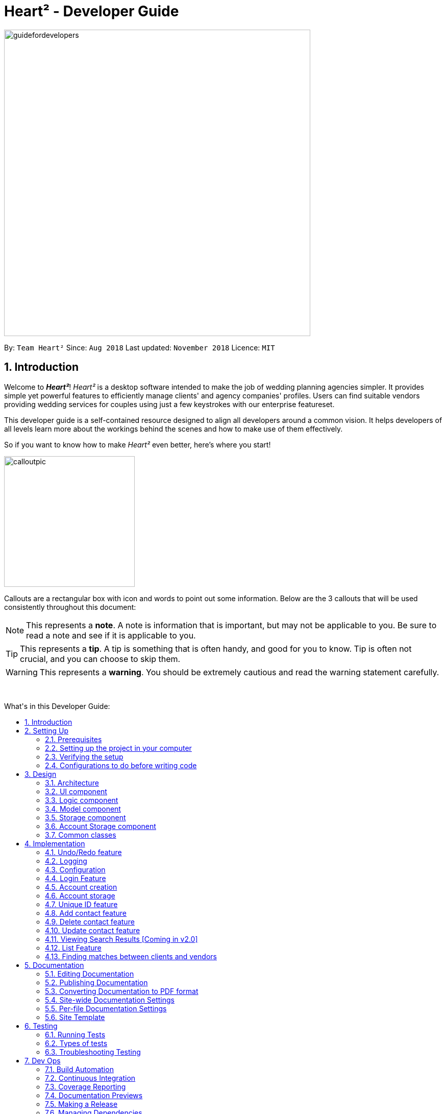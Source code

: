 = Heart² - Developer Guide
:site-section: DeveloperGuide
:toc:
:toc-title: What's in this Developer Guide:
:toc-placement: macro
:sectnums:
:imagesDir: images
:stylesDir: stylesheets
:xrefstyle: full
ifdef::env-github[]
:tip-caption: :bulb:
:note-caption: :information_source:
:warning-caption: :warning:
:experimental:
endif::[]
:repoURL: https://github.com/CS2103-AY1819S1-F10-3/main/tree/master

image::guidefordevelopers.png[width="600"]

By: `Team Heart²`      Since: `Aug 2018`      Last updated: `November 2018`      Licence: `MIT`

== Introduction

Welcome to *_Heart²_*! _Heart²_ is a desktop software intended to make the job of wedding planning agencies simpler.
It provides simple yet powerful features to efficiently manage clients' and agency companies' profiles.
Users can find suitable vendors providing wedding services for couples using just a few keystrokes with our enterprise featureset.

This developer guide is a self-contained resource designed to align all developers around a common vision. It helps
developers of all levels learn more about the workings behind the scenes and how to make use of them effectively.

So if you want to know how to make _Heart²_ even better, here's where you start!
 +

image::calloutpic.png[width="256"]

Callouts are a rectangular box with icon and words to point out some information. Below are the 3 callouts that will be used consistently throughout this document:

[NOTE]
This represents a *note*. A note is information that is important, but may not be applicable to you. Be sure to read a note and see if it is applicable to you.

[TIP]
This represents a *tip*. A tip is something that is often handy, and good for you to know. Tip is often not crucial, and you can choose to skip them.

[WARNING]
This represents a *warning*. You should be extremely cautious and read the warning statement carefully.

{empty} +

toc::[]

== Setting Up

image::settingup.png[width="200"]

This section sets up your local computer and import all the necessary tools required to run this application.

[WARNING]
Read this section in detail and follow the configurations carefully. Otherwise, the application may not work as expected.

=== Prerequisites

. *JDK `9`* or later
+
[WARNING]
JDK `10` on Windows will fail to run tests in <<UsingGradle#Running-Tests, headless mode>> due to a https://github.com/javafxports/openjdk-jfx/issues/66[JavaFX bug].
Windows developers are highly recommended to use JDK `9`.

. *IntelliJ* IDE
+
[NOTE]
IntelliJ by default has Gradle and JavaFx plugins installed. +
Do not disable them. If you have disabled them, go to `File` > `Settings` > `Plugins` to re-enable them.


=== Setting up the project in your computer

. Fork this repo, and clone the fork to your computer
. Open IntelliJ (if you are not in the welcome screen, click `File` > `Close Project` to close the existing project dialog first)
. Set up the correct JDK version for Gradle
.. Click `Configure` > `Project Defaults` > `Project Structure`
.. Click `New...` and find the directory of the JDK
. Click `Import Project`
. Locate the `build.gradle` file and select it. Click `OK`
. Click `Open as Project`
. Click `OK` to accept the default settings
. Open a console and run the command `gradlew processResources` (Mac/Linux: `./gradlew processResources`). It should finish with the `BUILD SUCCESSFUL` message. +
This will generate all resources required by the application and tests.
. Open link:{repoURL}/src/main/java/seedu/address/storage/XmlAdaptedPerson.java[`XmlAdaptedPerson.java`] and link:{repoURL}/src/main/java/seedu/address/ui/MainWindow.java[`MainWindow.java`] and check for any code errors
.. Due to an ongoing https://youtrack.jetbrains.com/issue/IDEA-189060[issue] with some of the newer versions of IntelliJ, code errors may be detected even if the project can be built and run successfully
.. To resolve this, place your cursor over any of the code section highlighted in red. Press kbd:[ALT + ENTER], and select `Add '--add-modules=...' to module compiler options` for each error
. Repeat this for the test folder as well (e.g. check link:{repoURL}/src/test/java/seedu/address/commons/util/XmlUtilTest.java[`XmlUtilTest.java`] and link:{repoURL}/src/test/java/seedu/address/ui/HelpWindowTest.java[`HelpWindowTest.java`] for code errors, and if so, resolve it the same way)

=== Verifying the setup

. Run the `seedu.address.MainApp` and try a few commands
. <<Testing,Run the tests>> to ensure they all pass.

=== Configurations to do before writing code

==== Configuring the coding style

This project follows https://github.com/oss-generic/process/blob/master/docs/CodingStandards.adoc[oss-generic coding standards]. IntelliJ's default style is mostly compliant with ours but it uses a different import order from ours. To rectify,

. Go to `File` > `Settings...` (Windows/Linux), or `IntelliJ IDEA` > `Preferences...` (macOS)
. Select `Editor` > `Code Style` > `Java`
. Click on the `Imports` tab to set the order

* For `Class count to use import with '\*'` and `Names count to use static import with '*'`: Set to `999` to prevent IntelliJ from contracting the import statements
* For `Import Layout`: The order is `import static all other imports`, `import java.\*`, `import javax.*`, `import org.\*`, `import com.*`, `import all other imports`. Add a `<blank line>` between each `import`

Optionally, you can follow the <<UsingCheckstyle#, UsingCheckstyle.adoc>> document to configure Intellij to check style-compliance as you write code.

==== Updating documentation to match your fork

After forking the repo, the documentation will still have the SE-EDU branding and refer to the `se-edu/addressbook-level4` repo.

If you plan to develop this fork as a separate product (i.e. instead of contributing to `se-edu/addressbook-level4`), you should do the following:

. Configure the <<Docs-SiteWideDocSettings, site-wide documentation settings>> in link:{repoURL}/build.gradle[`build.gradle`], such as the `site-name`, to suit your own project.

. Replace the URL in the attribute `repoURL` in link:{repoURL}/docs/DeveloperGuide.adoc[`DeveloperGuide.adoc`] and link:{repoURL}/docs/UserGuide.adoc[`UserGuide.adoc`] with the URL of your fork.

==== Setting up CI

Set up Travis to perform Continuous Integration (CI) for your fork. See <<UsingTravis#, UsingTravis.adoc>> to learn how to set it up.

After setting up Travis, you can optionally set up coverage reporting for your team fork (see <<UsingCoveralls#, UsingCoveralls.adoc>>).

[NOTE]
Coverage reporting could be useful for a team repository that hosts the final version but it is not that useful for your personal fork.

Optionally, you can set up AppVeyor as a second CI (see <<UsingAppVeyor#, UsingAppVeyor.adoc>>).

[NOTE]
Having both Travis and AppVeyor ensures your App works on both Unix-based platforms and Windows-based platforms (Travis is Unix-based and AppVeyor is Windows-based)

==== Getting started with coding

When you are ready to start coding,

1. Get some sense of the overall design by reading <<Design-Architecture>>.
2. Take a look at <<GetStartedProgramming>>.

== Design

image::designheader.png[width="320"]

This section shows an overview of the design decisions for this application. It serves to allow you to better understand the various components linking this application together.


[[Design-Architecture]]
=== Architecture

._Architecture Diagram_
image::Architecture.png[width="600"]

{empty} +

The *_Architecture Diagram_* given above explains the high-level design of the App. Given below is a quick overview of each component.

[TIP]
The `.pptx` files used to create diagrams in this document can be found in the link:{repoURL}/docs/diagrams/[diagrams] folder. To update a diagram, modify the diagram in the pptx file, select the objects of the diagram, and choose `Save as picture`.

`Main` has only one class called link:{repoURL}/src/main/java/seedu/address/MainApp.java[`MainApp`]. It is responsible for,

* At app launch: Initializes the components in the correct sequence, and connects them up with each other.
* At shut down: Shuts down the components and invokes cleanup method where necessary.

<<Design-Commons,*`Commons`*>> represents a collection of classes used by multiple other components. Two of those classes play important roles at the architecture level.

* `EventsCenter` : This class (written using https://github.com/google/guava/wiki/EventBusExplained[Google's Event Bus library]) is used by components to communicate with other components using events (i.e. a form of _Event Driven_ design)
* `LogsCenter` : Used by many classes to write log messages to the App's log file.

The rest of the App consists of four components.

* <<Design-Ui,*`UI`*>>: The UI of the App.
* <<Design-Logic,*`Logic`*>>: The command executor.
* <<Design-Model,*`Model`*>>: Holds the data of the App in-memory.
* <<Design-Storage,*`Storage`*>>: Reads data from, and writes data to, the hard disk.

Each of the four components

* Defines its _API_ in an `interface` with the same name as the Component.
* Exposes its functionality using a `{Component Name}Manager` class.

For example, the `Logic` component (see the class diagram given below) defines it's API in the `Logic.java` interface and exposes its functionality using the `LogicManager.java` class.

._Class Diagram of the Logic Component_
image::LogicClassDiagram.png[width="800"]

{empty} +

[discrete]
==== Events-Driven nature of the design

The _Sequence Diagram_ below shows how the components interact for the scenario where the user issues the command `delete 1`.

._Component interactions for `delete 1` command (part 1)_ +
image::SDforDeletePerson.png[width="800"]

[NOTE]
Note how the `Model` simply raises a `AddressBookChangedEvent` when the Address Book data are changed, instead of asking the `Storage` to save the updates to the hard disk.

The diagram below shows how the `EventsCenter` reacts to that event, which eventually results in the updates being saved to the hard disk and the status bar of the UI being updated to reflect the 'Last Updated' time.

._Component interactions for `delete 1` command (part 2)_ +
image::SDforDeletePersonEventHandling.png[width="800"]

[NOTE]
Note how the event is propagated through the `EventsCenter` to the `Storage` and `UI` without `Model` having to be coupled to either of them. This is an example of how this Event Driven approach helps us reduce direct coupling between components.

The sections below give more details of each component.

[[Design-Ui]]
=== UI component

._Structure of the UI Component_
image::UiClassDiagram.png[width="800"]

{empty} +

*API* : link:{repoURL}/src/main/java/seedu/address/ui/Ui.java[`Ui.java`]

The UI consists of a `LoginWindow` and a `MainWindow`. The `MainWindow` is made up of parts e.g.`CommandBox`, `ResultDisplay`, `PersonListPanel`, `StatusBarFooter`, `BrowserPanel` etc. All these, including the `MainWindow`, inherit from the abstract `UiPart` class.

The `UI` component uses JavaFx UI framework. The layout of these UI parts are defined in matching `.fxml` files that are in the `src/main/resources/view` folder. For example, the layout of the link:{repoURL}/src/main/java/seedu/address/ui/MainWindow.java[`MainWindow`] is specified in link:{repoURL}/src/main/resources/view/MainWindow.fxml[`MainWindow.fxml`]

The `UI` component,

* Executes user commands using the `Logic` component.
* Binds itself to some data in the `Model` so that the UI can auto-update when data in the `Model` change.
* Responds to events raised from various parts of the App and updates the UI accordingly.

[[Design-Logic]]
=== Logic component

[[fig-LogicClassDiagram]]
._Structure of the Logic Component_
image::LogicClassDiagram.png[width="800"]

{empty} +

*API* :
link:{repoURL}/src/main/java/seedu/address/logic/Logic.java[`Logic.java`]

.  `Logic` uses the `AddressBookParser` class to parse the user command.
.  This results in a `Command` object which is executed by the `LogicManager`.
.  The command execution can affect the `Model` (e.g. adding a person) and/or raise events.
.  The result of the command execution is encapsulated as a `CommandResult` object which is passed back to the `Ui`.

Given below is the Sequence Diagram for interactions within the `Logic` component for the `execute("delete 1")` API call.

._Interactions Inside the Logic Component for the `delete 1` Command_
image::DeletePersonSdForLogic.png[width="800"]

{empty} +

[[Design-Model]]
=== Model component

._Structure of the Model Component_
image::ModelClassDiagram.png[width="800"]

{empty} +

*API* : link:{repoURL}/src/main/java/seedu/address/model/Model.java[`Model.java`]

The `Model`,

* stores a `UserPref` object that represents the user's preferences.
* stores the Address Book data.
* stores the Account data that was used to log in.
* exposes an unmodifiable `ObservableList<Person>` that can be 'observed' e.g. the UI can be bound to this list so that the UI automatically updates when the data in the list change.
* does not depend on any of the other three components.

[NOTE]
As a more OOP model, we can store a `Tag` list in `Address Book`, which `Person` can reference. This would allow `Address Book` to only require one `Tag` object per unique `Tag`, instead of each `Person` needing their own `Tag` object. An example of how such a model may look like is given below. +
 +
image:ModelClassBetterOopDiagram.png[width="800"]

[[Design-Storage]]
=== Storage component

._Structure of the Storage Component_
image::StorageClassDiagram.png[width="800"]

{empty} +

*API* : link:{repoURL}/src/main/java/seedu/address/storage/Storage.java[`Storage.java`]

The `Storage` component,

* can save `UserPref` objects in json format and read it back.
* can save the Address Book data in xml format and read it back.

=== Account Storage component

._Structure of the Account Storage Component_
image::AccountStorageClassDiagram.png[width="800"]

{empty} +

*API* : link:{repoURL}/src/main/java/seedu/address/storage/AccountStorage.java[`AccountStorage.java`]

The `AccountStorage` component

* can save the Account data in xml format and read it back.
* can populate a default root Account data in xml format if missing
* can update existing Account password stored in the storage

[[Design-Commons]]
=== Common classes

Classes used by multiple components are in the `seedu.addressbook.commons` package.

== Implementation

image::implementationheader.png[width="400"]

Before you start, you'd need to find out how *_Heart²_*'s features work!
This section describes some noteworthy details on how certain features are implemented.

// tag::undoredo[]
=== Undo/Redo feature
==== Current Implementation

The undo/redo mechanism is facilitated by `VersionedAddressBook`.
It extends `AddressBook` with an undo/redo history, stored internally as an `addressBookStateList` and `currentStatePointer`.
Additionally, it implements the following operations:

* `VersionedAddressBook#commit()` -- Saves the current address book state in its history.
* `VersionedAddressBook#undo()` -- Restores the previous address book state from its history.
* `VersionedAddressBook#redo()` -- Restores a previously undone address book state from its history.

These operations are exposed in the `Model` interface as `Model#commitAddressBook()`, `Model#undoAddressBook()` and `Model#redoAddressBook()` respectively.

Given below is an example usage scenario and how the undo/redo mechanism behaves at each step.

Step 1. The user launches the application for the first time. The `VersionedAddressBook` will be initialized with the initial address book state, and the `currentStatePointer` pointing to that single address book state.

image::UndoRedoStartingStateListDiagram.png[width="800"]

Step 2. The user executes `delete 5` command to delete the 5th person in the address book. The `delete` command calls `Model#commitAddressBook()`, causing the modified state of the address book after the `delete 5` command executes to be saved in the `addressBookStateList`, and the `currentStatePointer` is shifted to the newly inserted address book state.

image::UndoRedoNewCommand1StateListDiagram.png[width="800"]

Step 3. The user executes `add n/David ...` to add a new person. The `add` command also calls `Model#commitAddressBook()`, causing another modified address book state to be saved into the `addressBookStateList`.

image::UndoRedoNewCommand2StateListDiagram.png[width="800"]

[NOTE]
If a command fails its execution, it will not call `Model#commitAddressBook()`, so the address book state will not be saved into the `addressBookStateList`.

Step 4. The user now decides that adding the person was a mistake, and decides to undo that action by executing the `undo` command. The `undo` command will call `Model#undoAddressBook()`, which will shift the `currentStatePointer` once to the left, pointing it to the previous address book state, and restores the address book to that state.

image::UndoRedoExecuteUndoStateListDiagram.png[width="800"]

[NOTE]
If the `currentStatePointer` is at index 0, pointing to the initial address book state, then there are no previous address book states to restore. The `undo` command uses `Model#canUndoAddressBook()` to check if this is the case. If so, it will return an error to the user rather than attempting to perform the undo.

The following sequence diagram shows how the undo operation works:

image::UndoRedoSequenceDiagram.png[width="800"]

The `redo` command does the opposite -- it calls `Model#redoAddressBook()`, which shifts the `currentStatePointer` once to the right, pointing to the previously undone state, and restores the address book to that state.

[NOTE]
If the `currentStatePointer` is at index `addressBookStateList.size() - 1`, pointing to the latest address book state, then there are no undone address book states to restore. The `redo` command uses `Model#canRedoAddressBook()` to check if this is the case. If so, it will return an error to the user rather than attempting to perform the redo.

Step 5. The user then decides to execute the command `list`. Commands that do not modify the address book, such as `list`, will usually not call `Model#commitAddressBook()`, `Model#undoAddressBook()` or `Model#redoAddressBook()`. Thus, the `addressBookStateList` remains unchanged.

image::UndoRedoNewCommand3StateListDiagram.png[width="800"]

Step 6. The user executes `clear`, which calls `Model#commitAddressBook()`. Since the `currentStatePointer` is not pointing at the end of the `addressBookStateList`, all address book states after the `currentStatePointer` will be purged. We designed it this way because it no longer makes sense to redo the `add n/David ...` command. This is the behavior that most modern desktop applications follow.

image::UndoRedoNewCommand4StateListDiagram.png[width="800"]

The following activity diagram summarizes what happens when a user executes a new command:

image::UndoRedoActivityDiagram.png[width="650"]

==== Design Considerations

===== Aspect: How undo & redo executes

* **Alternative 1 (current choice):** Saves the entire address book.
** Pros: Easy to implement.
** Cons: May have performance issues in terms of memory usage.
* **Alternative 2:** Individual command knows how to undo/redo by itself.
** Pros: Will use less memory (e.g. for `delete`, just save the person being deleted).
** Cons: We must ensure that the implementation of each individual command are correct.

===== Aspect: Data structure to support the undo/redo commands

* **Alternative 1 (current choice):** Use a list to store the history of address book states.
** Pros: Easy for new Computer Science student undergraduates to understand, who are likely to be the new incoming developers of our project.
** Cons: Logic is duplicated twice. For example, when a new command is executed, we must remember to update both `HistoryManager` and `VersionedAddressBook`.
* **Alternative 2:** Use `HistoryManager` for undo/redo
** Pros: We do not need to maintain a separate list, and just reuse what is already in the codebase.
** Cons: Requires dealing with commands that have already been undone: We must remember to skip these commands. Violates Single Responsibility Principle and Separation of Concerns as `HistoryManager` now needs to do two different things.

// tag::undoredoDisplay[]
===== Aspect: What it shows after undo/redo command successfully executes

* *Alternative 1 (current choice):* Shows the list that was changed due to the undo/redo command.
** Pros: Easy for the user to identify what was changed, whether a client or vendor was modified.
** Cons: It switches the list out of the current filter and the user have to re-type the list command if he wants to filter the list.
* *Alternative 2:* Keeps showing what was shown before the command was executed.
** Pros: Easy to implement.
** Cons: Hard for the user to identify what was changed in the addressbook.
* *Alternative 3:* Show what was changed, before and after.
** Pros: User can easily tell what was changed.
** Cons: Hard to implement, need to have an additional UI components to show what was changed and need additional components to store the list before it was changed.
// end::undoredoDisplay[]
// end::undoredo[]

=== Logging

We are using `java.util.logging` package for logging. The `LogsCenter` class is used to manage the logging levels and logging destinations.

* The logging level can be controlled using the `logLevel` setting in the configuration file (See <<Implementation-Configuration>>)
* The `Logger` for a class can be obtained using `LogsCenter.getLogger(Class)` which will log messages according to the specified logging level
* Currently log messages are output through: `Console` and to a `.log` file.

*Logging Levels*

* `SEVERE` : Critical problem detected which may possibly cause the termination of the application
* `WARNING` : Can continue, but with caution
* `INFO` : Information showing the noteworthy actions by the App
* `FINE` : Details that is not usually noteworthy but may be useful in debugging e.g. print the actual list instead of just its size

[[Implementation-Configuration]]
=== Configuration

Certain properties of the application can be controlled (e.g App name, logging level) through the configuration file (default: `config.json`).

// tag::login[]
=== Login Feature

Before user can use *_Heart²_*, they must first log in with a registered account.

==== Before logging in
User is presented with a login UI:

._The login screen when user launches the application._
image::UiLoginDiagram.png[width="800"]

{empty} +

There are only 3 commands available for user to execute:

* `login` : Login to the system with a username and password
* `help` : Shows the help panel
* `exit` : Quit the application

==== After logging in
The `LoginWindow` would direct to open the `MainWindow` upon successful login, by parsing in the current `stage`.

User can execute any commands available, provided the user-account is given the correct privilege. However, user cannot execute the `login` command again since he is already logged in.

==== Design Considerations
===== Aspect: When to show the Login UI
* *Alternative 1 (current choice):* Deploy the `LoginWindow` only upon launch.
** Pros: Similar to existing applications, easier for users to use
** Cons: Difficult to implement
* *Alternative 2:* Incorporate `LoginWindow` within `MainWindow`
** Pros: Easy to implement
** Cons: Users are able to see the main UI before login

=== Account creation
Account is created for the purpose of logging in and authenticating the user, before the user is allowed to use the application. This protects the confidentiality and data integrity of the application.

[NOTE]
User can only register for an account via an existing account with `SUPER_USER` privilege. It may sound counter-intuitive to require an account before registering a new account. We make this requirement as only authorised personal should be given an account. Ideally, the owner of the application should dictate the account given to employees by helping them register an account.

==== Types of account
There are 2 types of account:

* `SUPER_USER` : A user that is capable of executing all commands available in the application.
* `READ_ONLY_USER` : A user that is capable of executing all commands except registering new account, adding, editing, and deleting entries in the database.

These 2 types of accounts are referred as Role and facilitated by the `Role` enum.

The restrictions of a `READ_ONLY_USER` is enforced by the methods found in `Account` class, specifically:

* `boolean hasWritePrivilege()`
* `boolean hasDeletePrivilege()`
* `boolean hasAccountCreationPrivilege()`

Commands that prevents a `READ_ONLY_USER` from executing is checked with a condition as such:

[source,java]
if (!account.hasWritePrivilege()) {
    throw new LackOfPrivilegeException(COMMAND_WORD);
}

==== Design Considerations
===== Aspect: Should the privilege be tied to Role enum or Account class?
* *Alternative 1 (current choice):* Account class contains the privileges methods such has `hasWritePrivilege`.
** Pros: This makes sense as the type of privilege is tied to the account.
* *Alternative 2:* Role enum should contains the privileges methods
** Pros: Since Role enum contains all the different roles such as `READ_ONLY_USER` and `SUPER_USER`, it is easy to reference all the different types of roles and the privileges in 1 file. This makes adding more roles and privileges in the future easy.
** Cons: It sounds awkward to have privileges associated with Role rather than with an Account.

===== Aspect: What type of access control to use?
* *Alternative 1 (current choice):* Role based access control. (RBAC)
** Pros: Most relevant in the context of this application. Allows application owner to set privileges for employees.
** Cons: User does not have a say in access control, even in content created by them.
* *Alternative 2:* Discretionary Access Control (DAC)
** Pros: Less restrictive. Allows individual complete control over content they have created.
** Cons: Not really applicable in our context as we want to restrict employee access to data. Employee's access control based on their individual roles in the company seems more appropriate than employees having access based on the content they create.


=== Account storage
All accounts are stored in a file call `/data/accountlist.xml`. This file is generated on the fly during first launch and populated with a root account. By default, a root account is hardcoded into the application with the username `rootUser` and password `rootPassword` with the role `SUPER_USER`.

The diagram below shows what happen when a user launches the application:

._Activity diagram when user launches the application_
image::accountstoragediagram.png[width="800"]

{empty} +

Only a `SUPER_USER` is allowed to create a new account, either for himself, or on behalf of another person. The diagram below shows what happen when a user attempts to register a new account:

._Activity diagram when user registers an account_
image::accountcreationdiagram.png[width="800"]

{empty} +

==== Design Considerations
===== Aspect: What file type to store user account as?
* *Alternative 1 (current choice):* Store it as a `xml` file locally.
** Pros: The code to write and read xml file is already present for adding address book contact initially in the Address Book - level 4 app. Hence, adopting this code and modifying it for account storage is easier than coming up with code from scratch.
** Cons: Relatively wordy and verbose with all the opening and closing tag. For the same amount of account information, compared to other format such as `json`, more data has to be stored to account for tag elements.
* *Alternative 2:* Store it as a `json` file locally.
** Pros: Simpler syntax than `xml` and hence less data is required to store the same amount of account information.
** Pros: Can be parsed into a ready-to-use JavaScript object.
** Cons: Not familiar with json, hence more effort is needed to write code to store account in json format, compared to the already given code for xml storage.

==== Security Considerations

===== Database
Currently, the list of accounts is stored locally on data/accountlist.xml. For security purposes, we may consider the following implementations in the future for v2.0:

* **Encrypt accountlist.xml:** This can prevent direct lookup of the file as the content is encrypted
* **Store the file on a server:** Due to project restriction, we are unable to implement this at v1.4. Storing file on a server has an added advantage of utilising web security practises or employing third party services to help protect our account list in private servers.

===== Storing password
Username is stored in plaintext in accountlist.xml, as username is not private information. However, user password is hashed with `PBKDF2WithHmacSHA512` algorithm together with a `salt`, to prevent password from being visible in plaintext. `PBKDF2WithHmacSHA512` is deliberately chosen as it is a link:https://adambard.com/blog/3-wrong-ways-to-store-a-password/[slower] algorithm, thus slowing down brute-force attack for finding out user password. The hashing algorithm is present in `PasswordAuthentication` class and the implementation is based off this link:http://stackoverflow.com/a/2861125/3474[stackoverflow] answer.

=== Unique ID feature
*_Heart²_* assigns a unique ID to every `client` and `vendor` when they are added into *_Heart²_*.
This ID is unique within their contact type, meaning that a `client` and a `vendor` may have the same ID, but since this ID comes hand in hand with the contact type, they are effectively unique.
These IDs are last for a single session, and *_Heart²_* reassigns the IDs at the start of the next session.

==== Current Implementation
Both the `Client` and `Vendor` class have a `public static` running counter starting from 1.
When a `client` or `vendor` is created, it is assigned that number, before incrementing it by 1.
The `contact` then has this ID for this session, and the user can use this ID, coupled with the contact type to always refer to this particular contact.

This unique ID is used by many other commands, namely: `add`, `delete`, `update`, `view`, `addservice`, `automatch`.
It allows for these commands to be executed at any point in *_Heart²_*, with always the same context.

==== Design Considerations
===== Aspect: How should we refer to contacts in *_Heart²_*?

* *Alternative 1*:
Use the legacy implementation, which is to use the relative position of the contact in the list.

** Pros: No change is required, as it is the legacy implementation.

** Cons: Users have to navigate to a list that shows that contact, and the relative position of that contact may keep changing throughout a session.

* *Alternative 2* (current choice):

** Pros: Users are able to refer back to a particular contact at any time, without requiring the current list shown to contain that contact.
Also, this ID will never change during a session, so the user can confidently use the ID knowing that it will always refer to that contact.

** Cons: Users still have to remember this unique ID to refer back to the contact. It might be hard to remember the ID.

After much consideration, we decided to go with option 2.
*_Heart²_* is built for speed, and we would like to give our users flexibility to execute any command within *_Heart²_* at any time.
We believe that this can give users more control and power over their work using *_Heart²_*, and therefore we chose to implement this unique ID system.

However, we also do realise that users might find it hard to remember the unique ID assigned to the contact.
While users can quickly look at a recent contact using the command `history`, a possibly quality-of-life improvement would be to implement a mnemonic unique identifier.

=== Add contact feature
*_Heart²_* requires users to explicitly specify whether the contact to be added is a `client` or a `vendor` in the command.

* `client add n/Wai Lun p/90463327 e/wailun@u.nus.edu a/PGP House`
* `vendor add n/Lun Wai p/72336409 e/lunwai@u.nus.edu a/RVRC`

The above commands add a `client` and a `vendor`, together with the details provided, respectively.

This differentiation between `client` and `vendor` facilitates many other features of *_Heart²_*.
It complements the unique ID feature earlier to ensure that a `client` and a `vendor` with the same ID are still differentiable due to the contact type.

Adding of duplicate contacts are not allowed in *_Heart²_*.
[NOTE]
A contact is considered a duplicate if they are of the same contact type *and* have the same name *and* have *either* the same phone number *or* email address.

==== Current Implementation
Both `Client` and `Vendor` classes inherit from an abstract `Contact` class.
When adding a contact, either a new `Client` or a `Vendor` object is instantiated.
Both `Client` and `Vendor` objects are added to a list of generic type `Contact`.

In order to differentiate them, there is an abstract method `Contact#getType()` that `Client` and `Vendor` implement differently.
`Client` objects return a `ContactType.CLIENT` enum while `Vendor` objects return a `ContactType.VENDOR` enum.

==== Design Considerations
===== Aspect: How should we store `Client` and `Vendor` objects in *_Heart²_*?

* *Alternative 1* (current choice):
`Client` and `Vendor` objects are stored in a more general `Contact` list.
** Pros: Easy to implement by tweak the inherited legacy list slightly.

** Cons: Cannot tell immediately if an element in the `Contact` list is a `Client` or `Vendor`.
This might take a longer time to display lists, due to having to filter them every time.

* *Alternative 2*:
Hold `Client` and `Vendor` objects differently in two different lists.
** Pros: Able to get `Client` or `Vendor` immediately without having to go through the entire `Contact` list as in alternative 1.
** Cons: Difficult and extremely tedious to implement.

===== Aspect: How restrictive should the definition of a duplicate contact be?

* *Alternative 1*:
It should be regardless of contact type, meaning a `client` and a `vendor` cannot have the same name *and* either the same phone number *or* email.

** Pros: No additional implementation required. The legacy implementation already supports this.

** Cons: Less flexibility for our users. A `client` cannot be a `vendor` possibly.

* *Alternative 2* (current choice):
A `client` and a `vendor` can have similar fields, meaining a `client` and a `vendor` can possibly have the same name, phone number *and/or* email.

** Pros: More flexibility for our users. A `client` can be a `vendor` too, which is possible in the real world.

** Cons: Additional implementation to have.

=== Delete contact feature
*_Heart²_* allows the user to delete any contact, using the combination of its contact type and its unique ID, followed by `delete`.

* `client#2 delete`
* `vendor#3 delete`

The above commands delete the `client` given the unique ID #2 and the `vendor` given the unique ID #3.

This feature makes use of the fact that contacts are either `Client` or `Vendor` objects.
The unique ID is then used to identify the particular `Client` or `Vendor` object to be deleted.

==== Current Implementation
The current implementation filters the contact list by the specified contact type and ID.
The predicate to filter by `client` and `vendor` can be retrieved by `ContactType.CLIENT#getFilter()` and `ContactType.VENDOR#getFilter()` respectively.
This first predicate is then combined with another predicate that is looking for the ID of the `client` or `vendor`, specified in the command.

Since IDs are unique, after filtering by this (combined) predicate, the list can only have a maximum length of 1.
This would indicate that the contact in the list is the contact we are to delete.
However, if the list is of size 0, this means that the contact that is specified to be deleted does not exist.
We then can feedback to the user that the ID specified is invalid.

==== Design Considerations
===== Aspect: How should the user specify a deletion?

* *Alternative 1* (current choice):
Delete the contact based on the contact type and the unique ID.
** Pros: Allows the user to delete any contact at any point of time, save time as the user does not need to traverse to a list that shows the contact.
By using unique IDs to delete, we are able to delete the correct contact using the same command no matter what list is shown to the user.

** Cons: Might be still a bit limiting as users have to be able to remember the specific unique ID of the `client` or `vendor` to delete.

* *Alternative 2*:
Delete the contact based solely on the relative index of the contact in the list that is shown to the user.
** Pros: Legacy implementation, no change would have been required.

** Cons: The user is limited to delete only what he/she is shown on the list.

=== Update contact feature
*_Heart²_* allows the user to update any contact, using the combination of its contact type and its unique ID, followed by `update`.

* 'client#1 update n/Wai Lua'
* 'vendor#2 update p/9046 3328'

The above commands update the name of the `client` given the unique ID #2 to "Wai Lua", and the phone number of the `vendor` given the unique ID #2 to 9046 3328.

[NOTE]
A contact is considered a duplicate if they are of the same contact type *and* have the same name *and* have *either* the same phone number *or* email address.

As mentioned earlier, duplicate contacts are not allowed in *_Heart²_*.
Thus, when updating, the user is not allowed to update a contact in *_Heart²_* if updating it will result in duplicated contacts.

==== Implementation

The current implementation uses part of the legacy implementation to do the updating of contacts.
The arguments are parsed and tokenized using `ArgumentTokenizer#tokenize(String, Prefix...)`.
An `EditContactDescriptor` object is then created to hold this new information temporarily.

[TIP]
The prefixes applicable to `update` are `n/`, `p/`, `e/`, `a/`, `t/`. At least one of them must follow the `update` command.

Then, the current implementation filters the contact list by the specified contact type and ID.
The predicate to filter by `client` and `vendor` can be retrieved by `ContactType.CLIENT#getFilter()` and `ContactType.VENDOR#getFilter()` respectively.
This first predicate is then combined with another predicate that is looking for the ID of the `client` or `vendor`, specified in the command.

Since IDs are unique, after filtering by this (combined) predicate, the list can only have a maximum length of 1.
The contact in this list would be the contact to be updated.
A new contact is created using `UpdateCommand#createEditedContact(Contact, EditContactDescriptor, ContactType)`.
The next step is then to ensure that this new contact is not a duplicate contact, before replacing the old contact in *_Heart²_*.

[NOTE]
A contact is considered a duplicate if they are of the same contact type *and* have the same name *and* have *either* the same phone number *or* email address.

However, if the list is of size 0, this means that the contact that is specified to be deleted does not exist.
We then can feedback to the user that the ID specified is invalid.

==== Design Considerations
===== Aspect: Should a similar (have the same name *and* same phone number *or* email) `client` and `vendor` object be updated together?

* *Alternative 1* (current choice):
A `client` can be similar to a `vendor`, but they are still considered independent contacts in *_Heart²_*.

** Pros: No implementation required. The user has the choice to have their `client` and `vendor` be similar or not be.

** Cons: There might be cases where the user might want to see both contacts as the same. In this case, they will have to update both manually.

* *Alternative 2*:
Updating a similar `client` or `vendor` should update its counterpart.

** Pros: The user can update a similar `client` and `vendor` together.

** Cons: Hard to implement. Also, the user will lack the flexibility of having his `client` and `vendor` be updated individually.

After much consideration, we decided to choose option 1, so that our user can have more flexibility in *_Heart²_*.
A lot of people have separate phone numbers and emails for personal use and work, and thus it made sense to us that these contacts should still be updated separately.
However, there will definitely be cases where users might want such similar contacts to be linked and updated together.
A possible quality-of-life improvement would be to allow an option (command) to link such similar contacts to each other, for updating.

=== Viewing Search Results [Coming in v2.0]
After the user entered the command into the `CommandBox`, the `BrowserPanel` would be deployed to list the search results in a tabular form:

image::Ui.png[width"800"]

==== Profile
The client's profile would be displayed on the left, so as to facilitate the user in picking the vendors while keeping the requirements in mind.

Data would be extracted from the client's `Contact` and the text would be set at their respective placeholders, with the
tags at the bottom left.

==== Tabular View
The results would be listed from the most to the least relevant based on the client's needs.
Users can then scroll through the list to view the other results in decreasing relevancy.


==== Design Considerations
===== Aspect: How to display search results
* *Alternative 1 (current choice):* Present in a table
** Pros: Provides a bird's-eye view of all plausible vendors for the client so that the user can pick
the combination that best suits the client easily
** Cons: May have performance issues in terms of extracting of data
* *Alternative 2:* Present in a list
** Pros: More efficient performance
** Cons: Users need to scroll through the list for each vendor individually

// tag::list[]
=== List Feature
*_Heart²_* allows you view all the clients or the vendors with a simple command: `list`.

When listing contacts, you would have to specify whether the contact is a client or a vendor
by prefixing it to list:

* `client list`
* `vendor list`

Below shows an example of how listing all clients works:

._The UI showing listing all clients._
image::ListAllClients.png[width="800"]

{empty} +

Furthermore, you are also able to add keywords after the list to do filtering, and each keyword is specified to
belong to a category and only contacts which contains all of the keywords in their respective categories will be shown.

[NOTE]
====
Categories include:

* `n/` NAME
* `p/` PHONE_NUMBER
* `e/` EMAIL_ADDRESS
* `a/` ADDRESS
* `t/` TAGS
====

Below shows an example of how list filtering works:

._The UI showing list filtering._
image::ListClientsWithKeywords.png[width="800"]

{empty} +

==== Implementation

The keywords from the command to be used for filtering is parsed by the `ListCommandParser` and passed to a `Predicate`
that is implemented as `ContactContainsKeywordsPredicate`.

We then use a `FilteredList` and pass the combination of 2 `Predicates` into it, one to filter the type of contact,
clients or vendors and the other is to filter by keywords.
// TODO: ADD UML DIAGRAM

==== Design considerations

[none]
==== Aspect 1: Substring Matching or Word Matching
* *Alternative 1 (current choice):* Substring matching.
** Pros: Users would be able to view a wider range of results that matches the substring they have given. Easier to use.
** Cons: Irrelevant results might not be filtered away if they contain the substring.
* *Alternative 2:* Word matching.
** Pros: Guarantees that no irrelevant results are shown.
** Cons: Relevant results that have a small difference in the wording will be filtered away and not shown.

[none]
==== Aspect 2: Categorised or Non-categorised keywords
* *Alternative 1 (current choice):* Categorised keywords.
** Pros: Users are able to specify which keywords they want to search for in which category.
Gives better control over the searching.
** Cons: Users have to follow a specific format to type the keywords.
* *Alternative 2:* Non-categorised keywords.
** Pros: User can type in the keywords in any order they want. Easier to use.
** Cons: Irrelevant results that contains the keywords will be shown.

[none]
==== Aspect 3: All Match or Any Match
* *Alternative 1 (current choice):* All match.
** Pros: Users can specify what they want to search for and filter out all irrelevant results.
** Cons: Users are not able to search for multiple things, when they only require one of them to match.
* *Alternative 2:* Any match.
** Pros: Users are able to obtain a wider search result. Easier to use.
** Cons: Irrelevant results that contains only one or a few keywords will be shown as well.

// end::list[]

=== Finding matches between clients and vendors


The application boasts matchmaking features that reduces the (once-laborious) task of matching vendors a single command.

==== High level design

._High level overview of how auto-matching works_
image::auto-matching.png[width:"800"]

1. On invocation, the auto-matchmaking algorithm functionally maps all service requirements from a Client into predicates for performing the first step of filtering the Vendors.
2. The vendors are then sorted by a fair ranking algorithm to ensure even distribution of jobs between Vendors.

==== Design considerations

===== Aspect: How to fairly distribute jobs between vendors
* *Alternative 1 (current choice):* Pure random matching
** Pros: Fair at every selection round, easy implementation
** Cons: Even job distribution not guaranteed
* *Alternative 2:* Round robin
** Pros: Even job distribution guaranteed
** Cons: Requires keeping count of jobs allocated for each vendor
* *Alternative 3:* Review/ranking-based distribution
** Pros: Fair and rewards good performance
** Cons: Difficult to fine-tune ranking algorithm

== Documentation
image::documentationheader.png[width="400"]

We use asciidoc for writing documentation.

[NOTE]
We chose asciidoc over Markdown because asciidoc, although a bit more complex than Markdown, provides more flexibility in formatting.

=== Editing Documentation

See <<UsingGradle#rendering-asciidoc-files, UsingGradle.adoc>> to learn how to render `.adoc` files locally to preview the end result of your edits.
Alternatively, you can download the AsciiDoc plugin for IntelliJ, which allows you to preview the changes you have made to your `.adoc` files in real-time.

=== Publishing Documentation

See <<UsingTravis#deploying-github-pages, UsingTravis.adoc>> to learn how to deploy GitHub Pages using Travis.

=== Converting Documentation to PDF format

We use https://www.google.com/chrome/browser/desktop/[Google Chrome] for converting documentation to PDF format, as Chrome's PDF engine preserves hyperlinks used in webpages.

Here are the steps to convert the project documentation files to PDF format.

.  Follow the instructions in <<UsingGradle#rendering-asciidoc-files, UsingGradle.adoc>> to convert the AsciiDoc files in the `docs/` directory to HTML format.
.  Go to your generated HTML files in the `build/docs` folder, right click on them and select `Open with` -> `Google Chrome`.
.  Within Chrome, click on the `Print` option in Chrome's menu.
.  Set the destination to `Save as PDF`, then click `Save` to save a copy of the file in PDF format. For best results, use the settings indicated in the screenshot below.

._Saving documentation as PDF files in Chrome_
image::chrome_save_as_pdf.png[width="300"]

[[Docs-SiteWideDocSettings]]
=== Site-wide Documentation Settings

The link:{repoURL}/build.gradle[`build.gradle`] file specifies some project-specific https://asciidoctor.org/docs/user-manual/#attributes[asciidoc attributes] which affects how all documentation files within this project are rendered.

[TIP]
Attributes left unset in the `build.gradle` file will use their *default value*, if any.

[cols="1,2a,1", options="header"]
.List of site-wide attributes
|===
|Attribute name |Description |Default value

|`site-name`
|The name of the website.
If set, the name will be displayed near the top of the page.
|_not set_

|`site-githuburl`
|URL to the site's repository on https://github.com[GitHub].
Setting this will add a "View on GitHub" link in the navigation bar.
|_not set_

|`site-seedu`
|Define this attribute if the project is an official SE-EDU project.
This will render the SE-EDU navigation bar at the top of the page, and add some SE-EDU-specific navigation items.
|_not set_

|===

[[Docs-PerFileDocSettings]]
=== Per-file Documentation Settings

Each `.adoc` file may also specify some file-specific https://asciidoctor.org/docs/user-manual/#attributes[asciidoc attributes] which affects how the file is rendered.

Asciidoctor's https://asciidoctor.org/docs/user-manual/#builtin-attributes[built-in attributes] may be specified and used as well.

[TIP]
Attributes left unset in `.adoc` files will use their *default value*, if any.

[cols="1,2a,1", options="header"]
.List of per-file attributes, excluding Asciidoctor's built-in attributes
|===
|Attribute name |Description |Default value

|`site-section`
|Site section that the document belongs to.
This will cause the associated item in the navigation bar to be highlighted.
One of: `UserGuide`, `DeveloperGuide`, ``LearningOutcomes``{asterisk}, `AboutUs`, `ContactUs`

_{asterisk} Official SE-EDU projects only_
|_not set_

|`no-site-header`
|Set this attribute to remove the site navigation bar.
|_not set_

|===

=== Site Template

The files in link:{repoURL}/docs/stylesheets[`docs/stylesheets`] are the https://developer.mozilla.org/en-US/docs/Web/CSS[CSS stylesheets] of the site.
You can modify them to change some properties of the site's design.

The files in link:{repoURL}/docs/templates[`docs/templates`] controls the rendering of `.adoc` files into HTML5.
These template files are written in a mixture of https://www.ruby-lang.org[Ruby] and http://slim-lang.com[Slim].

[WARNING]
====
Modifying the template files in link:{repoURL}/docs/templates[`docs/templates`] requires some knowledge and experience with Ruby and Asciidoctor's API.
You should only modify them if you need greater control over the site's layout than what stylesheets can provide.
The SE-EDU team does not provide support for modified template files.
====

[[Testing]]
== Testing
image::testingheader.png[width="320"]

Tests ensure that your code runs as expected. This section shows how you can run tests to test this application thoroughly.

=== Running Tests

There are three ways to run tests.

[TIP]
The most reliable way to run tests is the 3rd one. The first two methods might fail some GUI tests due to platform/resolution-specific idiosyncrasies.

*Method 1: Using IntelliJ JUnit test runner*

* To run all tests, right-click on the `src/test/java` folder and choose `Run 'All Tests'`
* To run a subset of tests, you can right-click on a test package, test class, or a test and choose `Run 'ABC'`

*Method 2: Using Gradle*

* Open a console and run the command `gradlew clean allTests` (Mac/Linux: `./gradlew clean allTests`)

[NOTE]
See <<UsingGradle#, UsingGradle.adoc>> for more info on how to run tests using Gradle.

*Method 3: Using Gradle (headless)*

Thanks to the https://github.com/TestFX/TestFX[TestFX] library we use, our GUI tests can be run in the _headless_ mode. In the headless mode, GUI tests do not show up on the screen. That means the developer can do other things on the Computer while the tests are running.

To run tests in headless mode, open a console and run the command `gradlew clean headless allTests` (Mac/Linux: `./gradlew clean headless allTests`)

=== Types of tests

We have two types of tests:

.  *GUI Tests* - These are tests involving the GUI. They include,
.. _System Tests_ that test the entire App by simulating user actions on the GUI. These are in the `systemtests` package.
.. _Unit tests_ that test the individual components. These are in `seedu.address.ui` package.
.  *Non-GUI Tests* - These are tests not involving the GUI. They include,
..  _Unit tests_ targeting the lowest level methods/classes. +
e.g. `seedu.address.commons.StringUtilTest`
..  _Integration tests_ that are checking the integration of multiple code units (those code units are assumed to be working). +
e.g. `seedu.address.storage.StorageManagerTest`
..  Hybrids of unit and integration tests. These test are checking multiple code units as well as how the are connected together. +
e.g. `seedu.address.logic.LogicManagerTest`


=== Troubleshooting Testing
**Problem: `HelpWindowTest` fails with a `NullPointerException`.**

* Reason: One of its dependencies, `HelpWindow.html` in `src/main/resources/docs` is missing.
* Solution: Execute Gradle task `processResources`.

== Dev Ops
image::devopsheader.png[width="320"]

DevOps is an approach to include automation and event monitoring at all steps of the software build. This section documents the tools and methods we used to ensure a high quality code production.

=== Build Automation

See <<UsingGradle#, UsingGradle.adoc>> to learn how to use Gradle for build automation.

=== Continuous Integration

We use https://travis-ci.org/[Travis CI] and https://www.appveyor.com/[AppVeyor] to perform _Continuous Integration_ on our projects. See <<UsingTravis#, UsingTravis.adoc>> and <<UsingAppVeyor#, UsingAppVeyor.adoc>> for more details.

=== Coverage Reporting

We use https://coveralls.io/[Coveralls] to track the code coverage of our projects. See <<UsingCoveralls#, UsingCoveralls.adoc>> for more details.

=== Documentation Previews
When a pull request has changes to asciidoc files, you can use https://www.netlify.com/[Netlify] to see a preview of how the HTML version of those asciidoc files will look like when the pull request is merged. See <<UsingNetlify#, UsingNetlify.adoc>> for more details.

=== Making a Release

Here are the steps to create a new release.

.  Update the version number in link:{repoURL}/src/main/java/seedu/address/MainApp.java[`MainApp.java`].
.  Generate a JAR file <<UsingGradle#creating-the-jar-file, using Gradle>>.
.  Tag the repo with the version number. e.g. `v0.1`
.  https://help.github.com/articles/creating-releases/[Create a new release using GitHub] and upload the JAR file you created.

=== Managing Dependencies

A project often depends on third-party libraries. For example, Address Book depends on the http://wiki.fasterxml.com/JacksonHome[Jackson library] for XML parsing. Managing these _dependencies_ can be automated using Gradle. For example, Gradle can download the dependencies automatically, which is better than these alternatives. +
a. Include those libraries in the repo (this bloats the repo size) +
b. Require developers to download those libraries manually (this creates extra work for developers)

[[GetStartedProgramming]]
[appendix]
== Suggested Programming Tasks to Get Started

image::appendixaheader.png[width="320"]

Suggested path for new programmers:

1. First, add small local-impact (i.e. the impact of the change does not go beyond the component) enhancements to one component at a time. Some suggestions are given in <<GetStartedProgramming-EachComponent>>.

2. Next, add a feature that touches multiple components to learn how to implement an end-to-end feature across all components. <<GetStartedProgramming-RemarkCommand>> explains how to go about adding such a feature.

[[GetStartedProgramming-EachComponent]]
=== Improving each component

Each individual exercise in this section is component-based (i.e. you would not need to modify the other components to get it to work).

[discrete]
==== `Logic` component

*Scenario:* You are in charge of `logic`. During dog-fooding, your team realize that it is troublesome for the user to type the whole command in order to execute a command. Your team devise some strategies to help cut down the amount of typing necessary, and one of the suggestions was to implement aliases for the command words. Your job is to implement such aliases.

[TIP]
Do take a look at <<Design-Logic>> before attempting to modify the `Logic` component.

. Add a shorthand equivalent alias for each of the individual commands. For example, besides typing `clear`, the user can also type `c` to remove all persons in the list.
+
****
* Hints
** Just like we store each individual command word constant `COMMAND_WORD` inside `*Command.java` (e.g.  link:{repoURL}/src/main/java/seedu/address/logic/commands/FindCommand.java[`FindCommand#COMMAND_WORD`], link:{repoURL}/src/main/java/seedu/address/logic/commands/DeleteCommand.java[`DeleteCommand#COMMAND_WORD`]), you need a new constant for aliases as well (e.g. `FindCommand#COMMAND_ALIAS`).
** link:{repoURL}/src/main/java/seedu/address/logic/parser/AddressBookParser.java[`AddressBookParser`] is responsible for analyzing command words.
* Solution
** Modify the switch statement in link:{repoURL}/src/main/java/seedu/address/logic/parser/AddressBookParser.java[`AddressBookParser#parseCommand(String)`] such that both the proper command word and alias can be used to execute the same intended command.
** Add new tests for each of the aliases that you have added.
** Update the user guide to document the new aliases.
** See this https://github.com/se-edu/addressbook-level4/pull/785[PR] for the full solution.
****

[discrete]
==== `Model` component

*Scenario:* You are in charge of `model`. One day, the `logic`-in-charge approaches you for help. He wants to implement a command such that the user is able to remove a particular tag from everyone in the address book, but the model API does not support such a functionality at the moment. Your job is to implement an API method, so that your teammate can use your API to implement his command.

[TIP]
Do take a look at <<Design-Model>> before attempting to modify the `Model` component.

. Add a `removeTag(Tag)` method. The specified tag will be removed from everyone in the address book.
+
****
* Hints
** The link:{repoURL}/src/main/java/seedu/address/model/Model.java[`Model`] and the link:{repoURL}/src/main/java/seedu/address/model/AddressBook.java[`AddressBook`] API need to be updated.
** Think about how you can use SLAP to design the method. Where should we place the main logic of deleting tags?
**  Find out which of the existing API methods in  link:{repoURL}/src/main/java/seedu/address/model/AddressBook.java[`AddressBook`] and link:{repoURL}/src/main/java/seedu/address/model/person/Person.java[`Person`] classes can be used to implement the tag removal logic. link:{repoURL}/src/main/java/seedu/address/model/AddressBook.java[`AddressBook`] allows you to update a person, and link:{repoURL}/src/main/java/seedu/address/model/person/Person.java[`Person`] allows you to update the tags.
* Solution
** Implement a `removeTag(Tag)` method in link:{repoURL}/src/main/java/seedu/address/model/AddressBook.java[`AddressBook`]. Loop through each person, and remove the `tag` from each person.
** Add a new API method `deleteTag(Tag)` in link:{repoURL}/src/main/java/seedu/address/model/ModelManager.java[`ModelManager`]. Your link:{repoURL}/src/main/java/seedu/address/model/ModelManager.java[`ModelManager`] should call `AddressBook#removeTag(Tag)`.
** Add new tests for each of the new public methods that you have added.
** See this https://github.com/se-edu/addressbook-level4/pull/790[PR] for the full solution.
****

[discrete]
==== `Ui` component

*Scenario:* You are in charge of `ui`. During a beta testing session, your team is observing how the users use your address book application. You realize that one of the users occasionally tries to delete non-existent tags from a contact, because the tags all look the same visually, and the user got confused. Another user made a typing mistake in his command, but did not realize he had done so because the error message wasn't prominent enough. A third user keeps scrolling down the list, because he keeps forgetting the index of the last person in the list. Your job is to implement improvements to the UI to solve all these problems.

[TIP]
Do take a look at <<Design-Ui>> before attempting to modify the `UI` component.

. Use different colors for different tags inside person cards. For example, `friends` tags can be all in brown, and `colleagues` tags can be all in yellow.
+
**Before**
+
image::getting-started-ui-tag-before.png[width="300"]
+
**After**
+
image::getting-started-ui-tag-after.png[width="300"]
+
****
* Hints
** The tag labels are created inside link:{repoURL}/src/main/java/seedu/address/ui/PersonCard.java[the `PersonCard` constructor] (`new Label(tag.tagName)`). https://docs.oracle.com/javase/8/javafx/api/javafx/scene/control/Label.html[JavaFX's `Label` class] allows you to modify the style of each Label, such as changing its color.
** Use the .css attribute `-fx-background-color` to add a color.
** You may wish to modify link:{repoURL}/src/main/resources/view/DarkTheme.css[`DarkTheme.css`] to include some pre-defined colors using css, especially if you have experience with web-based css.
* Solution
** You can modify the existing test methods for `PersonCard` 's to include testing the tag's color as well.
** See this https://github.com/se-edu/addressbook-level4/pull/798[PR] for the full solution.
*** The PR uses the hash code of the tag names to generate a color. This is deliberately designed to ensure consistent colors each time the application runs. You may wish to expand on this design to include additional features, such as allowing users to set their own tag colors, and directly saving the colors to storage, so that tags retain their colors even if the hash code algorithm changes.
****

. Modify link:{repoURL}/src/main/java/seedu/address/commons/events/ui/NewResultAvailableEvent.java[`NewResultAvailableEvent`] such that link:{repoURL}/src/main/java/seedu/address/ui/ResultDisplay.java[`ResultDisplay`] can show a different style on error (currently it shows the same regardless of errors).
+
**Before**
+
image::getting-started-ui-result-before.png[width="200"]
+
**After**
+
image::getting-started-ui-result-after.png[width="200"]
+
****
* Hints
** link:{repoURL}/src/main/java/seedu/address/commons/events/ui/NewResultAvailableEvent.java[`NewResultAvailableEvent`] is raised by link:{repoURL}/src/main/java/seedu/address/ui/CommandBox.java[`CommandBox`] which also knows whether the result is a success or failure, and is caught by link:{repoURL}/src/main/java/seedu/address/ui/ResultDisplay.java[`ResultDisplay`] which is where we want to change the style to.
** Refer to link:{repoURL}/src/main/java/seedu/address/ui/CommandBox.java[`CommandBox`] for an example on how to display an error.
* Solution
** Modify link:{repoURL}/src/main/java/seedu/address/commons/events/ui/NewResultAvailableEvent.java[`NewResultAvailableEvent`] 's constructor so that users of the event can indicate whether an error has occurred.
** Modify link:{repoURL}/src/main/java/seedu/address/ui/ResultDisplay.java[`ResultDisplay#handleNewResultAvailableEvent(NewResultAvailableEvent)`] to react to this event appropriately.
** You can write two different kinds of tests to ensure that the functionality works:
*** The unit tests for `ResultDisplay` can be modified to include verification of the color.
*** The system tests link:{repoURL}/src/test/java/systemtests/AddressBookSystemTest.java[`AddressBookSystemTest#assertCommandBoxShowsDefaultStyle() and AddressBookSystemTest#assertCommandBoxShowsErrorStyle()`] to include verification for `ResultDisplay` as well.
** See this https://github.com/se-edu/addressbook-level4/pull/799[PR] for the full solution.
*** Do read the commits one at a time if you feel overwhelmed.
****

. Modify the link:{repoURL}/src/main/java/seedu/address/ui/StatusBarFooter.java[`StatusBarFooter`] to show the total number of people in the address book.
+
**Before**
+
image::getting-started-ui-status-before.png[width="500"]
+
**After**
+
image::getting-started-ui-status-after.png[width="500"]
+
****
* Hints
** link:{repoURL}/src/main/resources/view/StatusBarFooter.fxml[`StatusBarFooter.fxml`] will need a new `StatusBar`. Be sure to set the `GridPane.columnIndex` properly for each `StatusBar` to avoid misalignment!
** link:{repoURL}/src/main/java/seedu/address/ui/StatusBarFooter.java[`StatusBarFooter`] needs to initialize the status bar on application start, and to update it accordingly whenever the address book is updated.
* Solution
** Modify the constructor of link:{repoURL}/src/main/java/seedu/address/ui/StatusBarFooter.java[`StatusBarFooter`] to take in the number of persons when the application just started.
** Use link:{repoURL}/src/main/java/seedu/address/ui/StatusBarFooter.java[`StatusBarFooter#handleAddressBookChangedEvent(AddressBookChangedEvent)`] to update the number of persons whenever there are new changes to the addressbook.
** For tests, modify link:{repoURL}/src/test/java/guitests/guihandles/StatusBarFooterHandle.java[`StatusBarFooterHandle`] by adding a state-saving functionality for the total number of people status, just like what we did for save location and sync status.
** For system tests, modify link:{repoURL}/src/test/java/systemtests/AddressBookSystemTest.java[`AddressBookSystemTest`] to also verify the new total number of persons status bar.
** See this https://github.com/se-edu/addressbook-level4/pull/803[PR] for the full solution.
****

[discrete]
==== `Storage` component

*Scenario:* You are in charge of `storage`. For your next project milestone, your team plans to implement a new feature of saving the address book to the cloud. However, the current implementation of the application constantly saves the address book after the execution of each command, which is not ideal if the user is working on limited internet connection. Your team decided that the application should instead save the changes to a temporary local backup file first, and only upload to the cloud after the user closes the application. Your job is to implement a backup API for the address book storage.

[TIP]
Do take a look at <<Design-Storage>> before attempting to modify the `Storage` component.

. Add a new method `backupAddressBook(ReadOnlyAddressBook)`, so that the address book can be saved in a fixed temporary location.
+
****
* Hint
** Add the API method in link:{repoURL}/src/main/java/seedu/address/storage/AddressBookStorage.java[`AddressBookStorage`] interface.
** Implement the logic in link:{repoURL}/src/main/java/seedu/address/storage/StorageManager.java[`StorageManager`] and link:{repoURL}/src/main/java/seedu/address/storage/XmlAddressBookStorage.java[`XmlAddressBookStorage`] class.
* Solution
** See this https://github.com/se-edu/addressbook-level4/pull/594[PR] for the full solution.
****

[[GetStartedProgramming-RemarkCommand]]
=== Creating a new command: `remark`

By creating this command, you will get a chance to learn how to implement a feature end-to-end, touching all major components of the app.

*Scenario:* You are a software maintainer for `addressbook`, as the former developer team has moved on to new projects. The current users of your application have a list of new feature requests that they hope the software will eventually have. The most popular request is to allow adding additional comments/notes about a particular contact, by providing a flexible `remark` field for each contact, rather than relying on tags alone. After designing the specification for the `remark` command, you are convinced that this feature is worth implementing. Your job is to implement the `remark` command.

==== Description
Edits the remark for a person specified in the `INDEX`. +
Format: `remark INDEX r/[REMARK]`

Examples:

* `remark 1 r/Likes to drink coffee.` +
Edits the remark for the first person to `Likes to drink coffee.`
* `remark 1 r/` +
Removes the remark for the first person.

==== Step-by-step Instructions

===== [Step 1] Logic: Teach the app to accept 'remark' which does nothing
Let's start by teaching the application how to parse a `remark` command. We will add the logic of `remark` later.

**Main:**

. Add a `RemarkCommand` that extends link:{repoURL}/src/main/java/seedu/address/logic/commands/Command.java[`Command`]. Upon execution, it should just throw an `Exception`.
. Modify link:{repoURL}/src/main/java/seedu/address/logic/parser/AddressBookParser.java[`AddressBookParser`] to accept a `RemarkCommand`.

**Tests:**

. Add `RemarkCommandTest` that tests that `execute()` throws an Exception.
. Add new test method to link:{repoURL}/src/test/java/seedu/address/logic/parser/AddressBookParserTest.java[`AddressBookParserTest`], which tests that typing "remark" returns an instance of `RemarkCommand`.

===== [Step 2] Logic: Teach the app to accept 'remark' arguments
Let's teach the application to parse arguments that our `remark` command will accept. E.g. `1 r/Likes to drink coffee.`

**Main:**

. Modify `RemarkCommand` to take in an `Index` and `String` and print those two parameters as the error message.
. Add `RemarkCommandParser` that knows how to parse two arguments, one index and one with prefix 'r/'.
. Modify link:{repoURL}/src/main/java/seedu/address/logic/parser/AddressBookParser.java[`AddressBookParser`] to use the newly implemented `RemarkCommandParser`.

**Tests:**

. Modify `RemarkCommandTest` to test the `RemarkCommand#equals()` method.
. Add `RemarkCommandParserTest` that tests different boundary values
for `RemarkCommandParser`.
. Modify link:{repoURL}/src/test/java/seedu/address/logic/parser/AddressBookParserTest.java[`AddressBookParserTest`] to test that the correct command is generated according to the user input.

===== [Step 3] Ui: Add a placeholder for remark in `PersonCard`
Let's add a placeholder on all our link:{repoURL}/src/main/java/seedu/address/ui/PersonCard.java[`PersonCard`] s to display a remark for each person later.

**Main:**

. Add a `Label` with any random text inside link:{repoURL}/src/main/resources/view/PersonListCard.fxml[`PersonListCard.fxml`].
. Add FXML annotation in link:{repoURL}/src/main/java/seedu/address/ui/PersonCard.java[`PersonCard`] to tie the variable to the actual label.

**Tests:**

. Modify link:{repoURL}/src/test/java/guitests/guihandles/PersonCardHandle.java[`PersonCardHandle`] so that future tests can read the contents of the remark label.

===== [Step 4] Model: Add `Remark` class
We have to properly encapsulate the remark in our link:{repoURL}/src/main/java/seedu/address/model/person/Person.java[`Person`] class. Instead of just using a `String`, let's follow the conventional class structure that the codebase already uses by adding a `Remark` class.

**Main:**

. Add `Remark` to model component (you can copy from link:{repoURL}/src/main/java/seedu/address/model/person/Address.java[`Address`], remove the regex and change the names accordingly).
. Modify `RemarkCommand` to now take in a `Remark` instead of a `String`.

**Tests:**

. Add test for `Remark`, to test the `Remark#equals()` method.

===== [Step 5] Model: Modify `Person` to support a `Remark` field
Now we have the `Remark` class, we need to actually use it inside link:{repoURL}/src/main/java/seedu/address/model/person/Person.java[`Person`].

**Main:**

. Add `getRemark()` in link:{repoURL}/src/main/java/seedu/address/model/person/Person.java[`Person`].
. You may assume that the user will not be able to use the `add` and `edit` commands to modify the remarks field (i.e. the person will be created without a remark).
. Modify link:{repoURL}/src/main/java/seedu/address/model/util/SampleDataUtil.java/[`SampleDataUtil`] to add remarks for the sample data (delete your `addressBook.xml` so that the application will load the sample data when you launch it.)

===== [Step 6] Storage: Add `Remark` field to `XmlAdaptedPerson` class
We now have `Remark` s for `Person` s, but they will be gone when we exit the application. Let's modify link:{repoURL}/src/main/java/seedu/address/storage/XmlAdaptedPerson.java[`XmlAdaptedPerson`] to include a `Remark` field so that it will be saved.

**Main:**

. Add a new Xml field for `Remark`.

**Tests:**

. Fix `invalidAndValidPersonAddressBook.xml`, `typicalPersonsAddressBook.xml`, `validAddressBook.xml` etc., such that the XML tests will not fail due to a missing `<remark>` element.

===== [Step 6b] Test: Add withRemark() for `PersonBuilder`
Since `Person` can now have a `Remark`, we should add a helper method to link:{repoURL}/src/test/java/seedu/address/testutil/PersonBuilder.java[`PersonBuilder`], so that users are able to create remarks when building a link:{repoURL}/src/main/java/seedu/address/model/person/Person.java[`Person`].

**Tests:**

. Add a new method `withRemark()` for link:{repoURL}/src/test/java/seedu/address/testutil/PersonBuilder.java[`PersonBuilder`]. This method will create a new `Remark` for the person that it is currently building.
. Try and use the method on any sample `Person` in link:{repoURL}/src/test/java/seedu/address/testutil/TypicalPersons.java[`TypicalPersons`].

===== [Step 7] Ui: Connect `Remark` field to `PersonCard`
Our remark label in link:{repoURL}/src/main/java/seedu/address/ui/PersonCard.java[`PersonCard`] is still a placeholder. Let's bring it to life by binding it with the actual `remark` field.

**Main:**

. Modify link:{repoURL}/src/main/java/seedu/address/ui/PersonCard.java[`PersonCard`]'s constructor to bind the `Remark` field to the `Person` 's remark.

**Tests:**

. Modify link:{repoURL}/src/test/java/seedu/address/ui/testutil/GuiTestAssert.java[`GuiTestAssert#assertCardDisplaysPerson(...)`] so that it will compare the now-functioning remark label.

===== [Step 8] Logic: Implement `RemarkCommand#execute()` logic
We now have everything set up... but we still can't modify the remarks. Let's finish it up by adding in actual logic for our `remark` command.

**Main:**

. Replace the logic in `RemarkCommand#execute()` (that currently just throws an `Exception`), with the actual logic to modify the remarks of a person.

**Tests:**

. Update `RemarkCommandTest` to test that the `execute()` logic works.

==== Full Solution

See this https://github.com/se-edu/addressbook-level4/pull/599[PR] for the step-by-step solution.

[appendix]
== Product Scope

image::appendixbheader.png[width="320"]

*Target user profile*:

* has a need to plan for events (weddings)
* has a need to manage a significant number of contacts
* has a need to link contacts together
* prefer desktop apps over other types
* can type fast
* prefers typing over mouse input
* is reasonably comfortable using CLI apps

*Value proposition*: simplify the process of wedding management for the user, his clients and vendors

[appendix]
== User Stories

image::appendixcheader.png[width="320"]

Priorities: High (must have) - `* * \*`, Medium (nice to have) - `* \*`, Low (unlikely to have) - `*`

[width="59%",cols="22%,<23%,<25%,<30%",options="header",]
|=======================================================================
|Priority |As a ... |I want to ... |So that I can...
|`* * *` |on-task project manager |add new clients with the type of services they request for |get the required vendors for the event accordingly

|`* * *` |thoughtful project manager |add new vendors with the type of services they can offer and their costs |match the vendors to the clients accordingly

|`* * *` |efficient project manager |search the database for the vendor that best suits the requirements based on filters |find the most suitable vendor for my clients

|`* * *` |goal-driven project manager |be able to set individual checkpoints and reminders for the many components that a project may have |have a clearer picture on the progress of all the different projects

|`* * *` |flexible project manager |update the database of vendors’ data |have an up-to-date database that accurately reflects my vendors

|`* * *` |busy project manager |easily see all unserviced clients |I can quickly complete assigning vendors to them

|`* * *` |organised project manager |view the availability of my vendors |I will not assign vendors to clients when they are unavailable

|`* * *` |responsible project head |provide authentication for the project managers and staff |our clients’ and vendors’ data are only accessible by those who has access to them

|`* * *` |organised project manager |be able to archive previous projects in a separate location |they would not clutter my workspace but would still be available for review in the future

|`* *` |organised project manager|access clients and vendors separately |I can look through their data more efficiently

|`* *` |modular project manager|offer packages to clients |clients with no particular preferences can be attended to efficiently

|`*` |efficient project manager |create templates |I can easily serve customers of similar request types

|`*` |customer-first project manager |have a ratings and feedback system given by clients for the vendors |I can sieve out the better vendors for future clients

|`*` |profit-motivated marketing head |calculate the rough estimate of the cost of each project |source for vendors that would maximise my profits
|=======================================================================

[appendix]
== Use Cases
image::appendixdheader.png[width="320"]

(For all use cases below, the *System* is the *_Heart²_* application, and the *Actor* is the `user`, unless specified otherwise)

=== Use case: Add Client/Vendor

*MSS*

1.  User requests to add a new Client/Vendor
2.  System adds the new Client/Vendor into the database
+
Use case ends.

*Extensions*

[none]
* 1a. The new Client/Vendor's syntax is not entered correct.
+
[none]
** 1a1. System shows a feedback to the user that the Client/Vendor was not entered correctly.
+
Use case ends.


=== Use case: Update Client/Vendor

*MSS*

1.  User requests to update an existing Client/Vendor
2.  System updates the existing Client/Vendor according to the User's requests
+
Use case ends.

*Extensions*

[none]
* 1a. The Client/Vendor does not exist.
+
[none]
** 1a1. System shows a feedback to the user that the Client/Vendor does not exist.
+
Use case ends.


=== Use case: Delete Client/Vendor

*MSS*

1.  User requests to delete an existing Client/Vendor
2.  System deletes the Client/Vendor specified
+
Use case ends.

*Extensions*

[none]
* 1a. The Client/Vendor does not exist.
+
[none]
** 1a1. System shows a feedback to the user that the Client/Vendor does not exist
+
Use case ends.

=== Use case: Login

*MSS*

1.  User requests to log in with his username and password
2.  System validates the information entered and allows the user access to the System
3.  User is successfully logged in
+
Use case ends.

*Extensions*

[none]
* 1a. User enters an incorrect username

+
[none]
** 1a1. The system display an error message and prompts the user to re-enter his username
+
[none]
** Use case resumes from step 1.

[none]
* 1b. User enters an incorrect password

+
[none]
** 1b1. The system will request the user to re-enter his password
+
[none]
** 1b2. The user attempts to enter his password
+
[none]
*** 1b2.1 The system determines that the password is incorrect and provides the option for user to retrieve his forgotten password
+
[none]
** Steps 1b1 and 1b2 are repeated until the user enters his correct password
+
[none]
** Use case resumes from step 3.

=== Use case: Logout

*MSS*

1.  User requests to logout from the System
2.  System logs User out
3.  User is successfully logged out
+
Use case ends.

=== Use case: Register an account

*MSS*

1.  User requests to register a new account
2.  System validates the information entered and register the new account
3.  User has successfully register a new account
+
Use case ends.

*Extensions*

[none]
* 1a. User is not a `SUPER_USER`.
+
[none]
** 1a1. System rejects the command to register a new account and feedback to the user that he is not a `SUPER_USER`.
+
Use case ends.

* 1b. User types in an invalid username.
+
[none]
** 1b1. System prompts the User the correct format of the command that can be used.
+
Use case ends.

* 1c. User types in an invalid password.
+
[none]
** 1c1. System prompts the User the correct format of the password that can be used.
+
Use case ends.

* 1d. User types in a username that already exists.
+
[none]
** 1d1. System prompts the User that the username has been taken and suggest the User to choose another username.
+
Use case ends.

=== Use case: Changing an existing account password

*MSS*

1.  User requests to change the password of his account
2.  System validates the information entered and change the user password.
3.  User's password is successfully updated.
+
Use case ends.

*Extensions*

[none]
* 1a. User's old password is typed in wrongly.
+
[none]
** 1a1. System rejects the command to change the user's password and feedback to the user that his old password was typed in wrongly.
+
Use case ends.

[none]
* 1b. User new password is invalid format.
+
[none]
** 1a1. System prompts the user that his password is not a valid password and proceed to tell the user whether he has entered an empty password or a password with space.
+
Use case ends.

=== Use case: List all the Clients or Vendors

*MSS*

1.  User enters the list command and requests to view either all the Clients, or all the Vendors.
2.  System returns either a list with all the Clients' information, or all the Vendors' information.
+
Use case ends.

*Extensions*

[none]
* 2a. There is no Client or no Vendor available
+
[none]
** 2a1. System returns an empty list.

+
Use case ends.

=== Use case: Filter and show Client’s or Vendor’s info according to the filter

*MSS*

1.  User enters the list command and requests to view either Client’s or Vendor’s information with some
keywords provided indicated by prefixes.
2.  The System displays a list of Clients or Vendors whose information matches what was provided.
+
Use case ends.

*Extensions*

[none]
* 1a. User enters a prefix that does not exist.
+
[none]
** 1a1. System prompts the User the correct format of the command and prefixes that can be used.

* 1b. User enters an empty prefix.
+
[none]
** 1b1. System prompts the User the correct format of the command and prefixes that can be used.

+
Use case ends.

=== Use case: Match the most suitable Vendor to a Client's needs

*MSS*

1.  User attempts to match a Client's need to an available Vendor
2.  System matches a Vendor that it deemed the most suitable to the Client
+
Use case ends.

*Extensions*

[none]
* 1a. The Client has no need. That is to say, the Client is not looking for any Vendor
+
[none]
** 1a1. System recognises that the Client has no need, and return a message to feedback to the User
+
Use case ends.
[none]
+
* 2a. There is no Vendor available that matches the Client's need
+
[none]
** 2a1. System feedback to the User that no Vendor is available for the current Client's need
+
Use case ends.

[appendix]
== Non Functional Requirements
image::appendixeheader.png[width="320"]

=== Availability
.  Application should work on any <<mainstream-os,mainstream OS>> as long as it has Java `9` or higher installed.
.  Application should only be available for Wedding Managers with login credentials
.  Application should be available 24hrs everyday without down time
.  Data stored into the Application should be available to Users without corruption

=== Performance
.  Application should be able to hold up to 1000 Clients and 1000 Vendors without a noticeable sluggishness in performance for typical usage.

=== Usability
.  Application should be intuitive and easy to use for users after following the User Guide
.  A user with above average typing speed for regular English text (i.e. not code, not system admin commands) should be able to accomplish most of the tasks faster using commands than using the mouse.
.  A user without any technical knowledge should be able to use the program efficiently with the help of the user guide.

=== Reliability
.  Application should be able to match Vendor to Client's needs correctly.
.  Application should be able to perform all the commands without fail.

=== Scalability
.  Application should be able to scale automatically even after reaching 1000 Clients or 1000 Vendors.
.  Huge number of Clients and Vendors's data may cause some waiting time for commands to process, but Application should still be able to execute all the commands without fail.

=== Data Integrity
.  Only authorized Users with specific login credentials should be able to add, update, or delete data directly from the Application.
.  All monetary amounts should be accurate to 2 decimal places.



[appendix]
== Glossary
image::appendixfheader.png[width="320"]

[[mainstream-os]] Mainstream OS::
Windows, Linux, Unix, OS-X

[[private-contact-detail]] Private contact detail::
A contact detail that is not meant to be shared with others

[[client]] Client::
The Client is the primary receiver and the party that requires the services of the Project Manager and Vendors. The Client puts up requests to the Project Manager to handle their wedding event.

[[vendor]] Vendor::
The Vendors are what the Project Manager needs to connect his Clients to, to fulfil the Clients' needs and wants. Vendors provide goods and services required for the clients’ weddings and they depend on the Project Manager to look for suitable Clients.

[[project-manager]] Project Manager::
The User of the application; the Project Manager of a wedding planning company that needs to engage his Clients with his Vendors, managing a large amount of wedding requests at a time.

[[event]] Event::
A single request related to the wedding that the Client expects. The Project Manager plans for and provide this request from a Vendor. The event encapsulates many different services, such as: wedding photography, formal wedding attire rental, banquet catering, invitation printing, and many others.

[appendix]
== Instructions for Manual Testing
image::appendixgheader.png[width="320"]

Given below are instructions to test the app manually.

[NOTE]
These instructions only provide a starting point for testers to work on; testers are expected to do more _exploratory_ testing.
For all commands except for `login`, `help`, and `exit`, user is expected to have already logged in to the application successfully and be at the main screen GUI page, not the login GUI page.

=== Launch the application

. Initial launch

.. Download the jar file and copy into an empty folder
.. Double-click the jar file +
   Expected: Shows the login page GUI. The window size may not be optimum.

. Saving window preferences

.. Resize the window to an optimum size. Move the window to a different location. Close the window.
.. Re-launch the app by double-clicking the jar file. +
   Expected: The most recent window size and location is retained.

=== Shutdown the application

. Exit the application with a command

.. Test case: `exit` +
   Expected: The GUI screen closes and the application exits.

. Exit the application by clicking on the GUI close button or force quitting the app (e.g. `alt` + `f4` on Windows, and `cmd` + `q` on Mac)

.. Expected: The GUI screen closes and the application exits.

=== Deleting a client

. Deleting a client while all clients are listed

.. Prerequisites: List all clients using the `client list` command. Multiple clients in the list.
.. Test case: `client#1 delete` +
   Expected: First client is deleted from the list. Details of the deleted client shown in the status message. Timestamp in the status bar is updated.
.. Test case: `client#0 delete` +
   Expected: No client is deleted. Error details shown in the status message. Status bar remains the same.
.. Other incorrect delete commands to try: `client3 delete`, `client#x delete` (where x is not a client's id), `delete client#1` +
   Expected: Similar to previous.

=== Deleting a vendor

. Deleting a vendor while all vendors are listed

.. Prerequisites: List all vendors using the `vendor list` command. Multiple vendors in the list.
.. Test case: `vendor#1 delete` +
   Expected: First vendor is deleted from the list. Details of the deleted vendor shown in the status message. Timestamp in the status bar is updated.
.. Test case: `vendor#0 delete` +
   Expected: No vendor is deleted. Error details shown in the status message. Status bar remains the same.
.. Other incorrect delete commands to try: `vendor3 delete`, `vendor#x delete` (where x is not a vendor's id), `delete vendor#1` +
   Expected: Similar to previous.

=== Logging in

. Log in to the application on new launch, or on log out.

.. Prerequisites: User must not already been logged in.
.. Test case: `login u/rootUser p/rootPassword` +
   Expected: Successfully logged in as rootUser. Login GUI is closed, and the main screen GUI is shown. Your username and your account role (either a super_user or read_only_user) are shown at the footer of the app.
.. Test case: `login u/YourCreatedUsername p/YourCreatedPassword` +
   Expected: Successfully logged in as YourCreatedUsername. Login GUI is closed, and the main screen GUI is shown. Your username and your account role (either a super_user or read_only_user) are shown at the footer of the app.
.. Incorrect commands to try: `login u/YourCreatedUsername p/YourOldPassword`, `login u/YourCreatedUsername p/WrongPassword`, `login u/WrongUsername p/YourCreatedPassword` +
   Expected: Failed to log in. GUI remains on the same page, with a feedback saying that the username or password is wrong.

. Log in to the application after logging in.

.. Prerequisites: User must have already logged in successfully and on the main screen GUI page.
.. Test case: `login u/rootUser p/rootPassword` +
   Expected: Unknown command.

=== Logging out

. Log out of the application

.. Test case: `logout` +
   Expected: Successfully logged out. Main screen GUI is closed, and login screen GUI appears.

=== Registering a new account

. Register a new account that can be used as login credentials subsequently.

.. Prerequisites: User account must be a super_user_account.
.. Test case: `register account u/newUserName p/newPassword r/superuser` +
   Expected: Screen GUI feedback to say that you have successfully registered an account. You can now `logout` and log in with `login u/newUserName p/newPassword`.
.. Test case: `register account u/us3r p/p@ssw0rD r/readonlyuser` +
   Expected: Screen GUI feedback to say that you have successfully registered an account. You can now `logout` and log in with `login u/us3r p/p@ssw0rD`.
.. Incorrect commands to try: `login u/ p/password r/superuser`, `login u/username p/ r/readonlyuser` (basically cannot contain empty field in any of u/ p/ or r/ parameter), `login u/usernameAlreadyExist p/password r/superuser`

=== Changing your account password

. Change your current account password to a new password.

.. Prerequisites: You must know your old password.
.. Test case: `change password o/rootPassword n/newPassword` +
   Expected: Screen GUI feedback to say that you have successfully changed your password. You can now `logout` and log in with `login u/rootUser p/newPassword`.
.. Incorrect commands to try: `changepassword o/rootPassword n/newPassword`, `change password o/WrongOldPassword n/newPasword`, `change password o/rootPassword n/`
